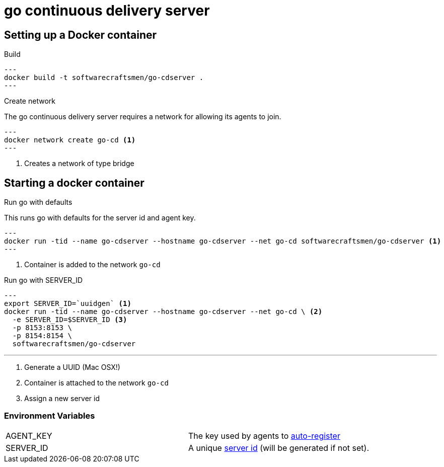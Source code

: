 = go continuous delivery server


== Setting up a Docker container
.Build

[source,shell]
---
docker build -t softwarecraftsmen/go-cdserver .
---

.Create network

The go continuous delivery server requires a network for allowing its agents to join.

[source,shell]
---
docker network create go-cd <1>
---

<1> Creates a network of type bridge

== Starting a docker container

.Run go with defaults

This runs go with defaults for the server id and agent key.


[source,shell]
---
docker run -tid --name go-cdserver --hostname go-cdserver --net go-cd softwarecraftsmen/go-cdserver <1>
---

<1> Container is added to the network `go-cd`

.Run go with SERVER_ID

[source,shell]
---
export SERVER_ID=`uuidgen` <1>
docker run -tid --name go-cdserver --hostname go-cdserver --net go-cd \ <2>
  -e SERVER_ID=$SERVER_ID <3>
  -p 8153:8153 \
  -p 8154:8154 \
  softwarecraftsmen/go-cdserver

---

<1> Generate a UUID (Mac OSX!)
<2> Container is attached to the network `go-cd`
<3> Assign a new server id

=== Environment Variables

[cols="2*"]
|===
| AGENT_KEY
| The key used by agents to https://docs.go.cd/current/advanced_usage/agent_auto_register.html[auto-register]

| SERVER_ID
| A unique https://docs.go.cd/current/configuration/configuration_reference.html[server id] (will be generated if not set).
|===
